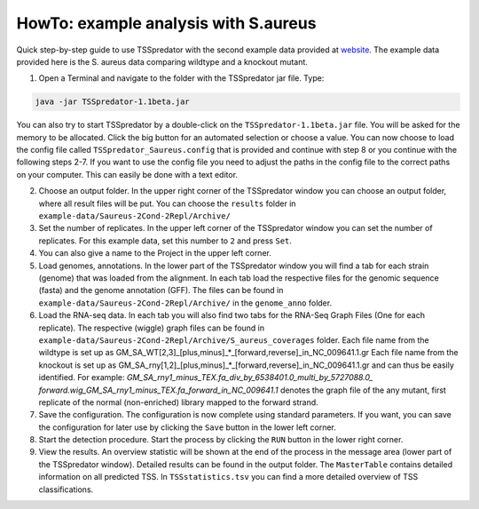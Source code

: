 HowTo: example analysis with S.aureus
===============================================

.. _example1:

Quick step-by-step guide to use TSSpredator with the second example data provided at `website
<https://uni-tuebingen.de/fakultaeten/mathematisch-naturwissenschaftliche-fakultaet/fachbereiche/informatik/lehrstuehle/integrative-transkriptomik/software/tsspredator/>`_. The example data provided here is the S. aureus data comparing wildtype and a knockout mutant.

1. Open a Terminal and navigate to the folder with the TSSpredator jar file. Type:

.. code-block:: console
	 
	 java -jar TSSpredator-1.1beta.jar
  

You can also try to start TSSpredator by a double-click on the ``TSSpredator-1.1beta.jar`` file.
You will be asked for the memory to be allocated.
Click the big button for an automated selection or choose a value.  
You can now choose to load the config file called ``TSSpredator_Saureus.config`` that is provided and continue with step 8 or you continue 
with the following steps 2-7.
If you want to use the config file you need to adjust the paths in the config file to the correct paths on your computer. This can easily be done with a text editor.

2. Choose an output folder.
   In the upper right corner of the TSSpredator window
   you can choose an output folder,
   where all result files will be put.
   You can choose the ``results`` folder in ``example-data/Saureus-2Cond-2Repl/Archive/`` 
   
3. Set the number of replicates.
   In the upper left corner of the TSSpredator window
   you can set the number of replicates.
   For this example data, set this number to ``2`` and press ``Set``.
   
4. You can also give a name to the Project in the upper left corner.

5. Load genomes, annotations.
   In the lower part of the TSSpredator window you will find a tab
   for each strain (genome) that was loaded from the alignment.
   In each tab load the respective files for the genomic sequence (fasta)
   and the genome annotation (GFF).
   The files can be found in ``example-data/Saureus-2Cond-2Repl/Archive/`` in the ``genome_anno`` folder.
 
6. Load the RNA-seq data.
   In each tab you will also find two tabs for the RNA-Seq Graph Files
   (One for each replicate).
   The respective (wiggle) graph files can be found in ``example-data/Saureus-2Cond-2Repl/Archive/S_aureus_coverages``
   folder. Each file name from the wildtype is set up as
   GM_SA_WT[2,3]_[plus,minus]_*_[forward,reverse]_in_NC_009641.1.gr 
   Each file name from the knockout is set up as
   GM_SA_rny[1,2]_[plus,minus]_*_[forward,reverse]_in_NC_009641.1.gr
   and can thus be easily identified.
   For example: *GM_SA_rny1_minus_TEX.fa_div_by_6538401.0_multi_by_5727088.0_*
   *forward.wig_GM_SA_rny1_minus_TEX.fa_forward_in_NC_009641.1*
   denotes the graph file
   of the any mutant, first replicate of the normal (non-enriched) library mapped to the forward strand.
   
7. Save the configuration.
   The configuration is now complete using standard parameters.
   If you want, you can save the configuration for later use
   by clicking the ``Save`` button in the lower left corner.
   
8. Start the detection procedure.
   Start the process by clicking the ``RUN`` button
   in the lower right corner.
   
9. View the results.
   An overview statistic will be shown at the end of the process
   in the message area (lower part of the TSSpredator window).
   Detailed results can be found in the output folder.
   The ``MasterTable`` contains detailed information on all predicted TSS.
   In ``TSSstatistics.tsv`` you can find a more detailed overview
   of TSS classifications.